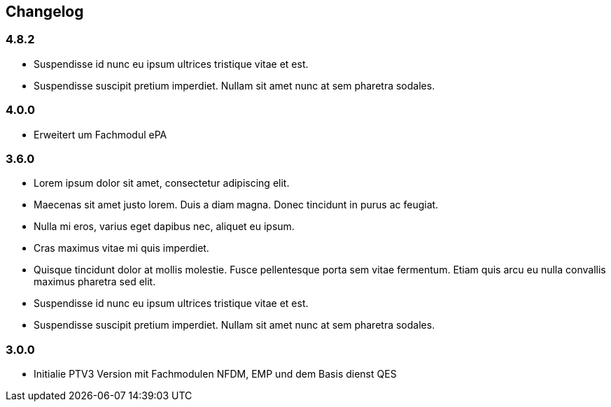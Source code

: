 == Changelog

=== 4.8.2
* Suspendisse id nunc eu ipsum ultrices tristique vitae et est. 
* Suspendisse suscipit pretium imperdiet. Nullam sit amet nunc at sem pharetra sodales. 

=== 4.0.0
* Erweitert um Fachmodul ePA

=== 3.6.0
* Lorem ipsum dolor sit amet, consectetur adipiscing elit. 
* Maecenas sit amet justo lorem. Duis a diam magna. Donec tincidunt in purus ac feugiat. 
* Nulla mi eros, varius eget dapibus nec, aliquet eu ipsum. 
* Cras maximus vitae mi quis imperdiet.
* Quisque tincidunt dolor at mollis molestie. Fusce pellentesque porta sem vitae fermentum. Etiam quis arcu eu nulla convallis maximus pharetra sed elit.
* Suspendisse id nunc eu ipsum ultrices tristique vitae et est. 
* Suspendisse suscipit pretium imperdiet. Nullam sit amet nunc at sem pharetra sodales. 

=== 3.0.0
* Initialie PTV3 Version mit Fachmodulen NFDM, EMP und dem Basis dienst QES
